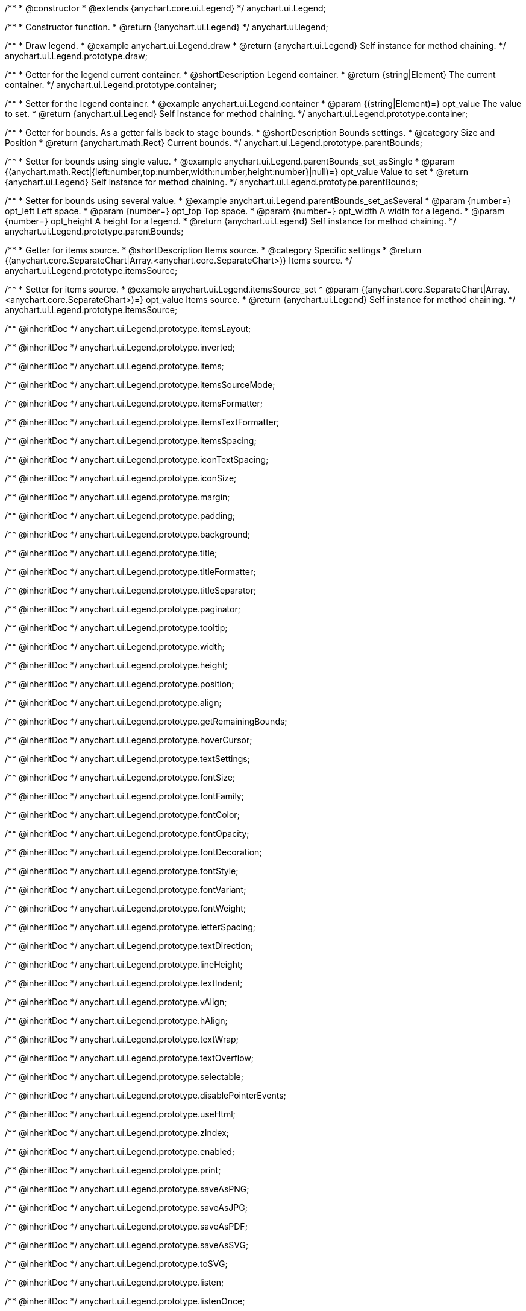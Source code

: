 /**
 * @constructor
 * @extends {anychart.core.ui.Legend}
 */
anychart.ui.Legend;


//----------------------------------------------------------------------------------------------------------------------
//
//  anychart.ui.legend
//
//----------------------------------------------------------------------------------------------------------------------

/**
 * Constructor function.
 * @return {!anychart.ui.Legend}
 */
anychart.ui.legend;


//----------------------------------------------------------------------------------------------------------------------
//
//  anychart.ui.Legend.prototype.draw
//
//----------------------------------------------------------------------------------------------------------------------

/**
 * Draw legend.
 * @example anychart.ui.Legend.draw
 * @return {anychart.ui.Legend} Self instance for method chaining.
 */
anychart.ui.Legend.prototype.draw;


//----------------------------------------------------------------------------------------------------------------------
//
//  anychart.ui.Legend.prototype.container
//
//----------------------------------------------------------------------------------------------------------------------

/**
 * Getter for the legend current container.
 * @shortDescription Legend container.
 * @return {string|Element} The current container.
 */
anychart.ui.Legend.prototype.container;

/**
 * Setter for the legend container.
 * @example anychart.ui.Legend.container
 * @param {(string|Element)=} opt_value The value to set.
 * @return {anychart.ui.Legend} Self instance for method chaining.
 */
anychart.ui.Legend.prototype.container;


//----------------------------------------------------------------------------------------------------------------------
//
//  anychart.ui.Legend.prototype.parentBounds
//
//----------------------------------------------------------------------------------------------------------------------

/**
 * Getter for bounds. As a getter falls back to stage bounds.
 * @shortDescription Bounds settings.
 * @category Size and Position
 * @return {anychart.math.Rect} Current bounds.
 */
anychart.ui.Legend.prototype.parentBounds;

/**
 * Setter for bounds using single value.
 * @example anychart.ui.Legend.parentBounds_set_asSingle
 * @param {(anychart.math.Rect|{left:number,top:number,width:number,height:number}|null)=} opt_value Value to set
 * @return {anychart.ui.Legend} Self instance for method chaining.
 */
anychart.ui.Legend.prototype.parentBounds;

/**
 * Setter for bounds using several value.
 * @example anychart.ui.Legend.parentBounds_set_asSeveral
 * @param {number=} opt_left Left space.
 * @param {number=} opt_top Top space.
 * @param {number=} opt_width A width for a legend.
 * @param {number=} opt_height A height for a legend.
 * @return {anychart.ui.Legend} Self instance for method chaining.
 */
anychart.ui.Legend.prototype.parentBounds;


//----------------------------------------------------------------------------------------------------------------------
//
//  anychart.ui.Legend.prototype.itemsSource
//
//----------------------------------------------------------------------------------------------------------------------

/**
 * Getter for items source.
 * @shortDescription Items source.
 * @category Specific settings
 * @return {(anychart.core.SeparateChart|Array.<anychart.core.SeparateChart>)} Items source.
 */
anychart.ui.Legend.prototype.itemsSource;


/**
 * Setter for items source.
 * @example anychart.ui.Legend.itemsSource_set
 * @param {(anychart.core.SeparateChart|Array.<anychart.core.SeparateChart>)=} opt_value Items source.
 * @return {anychart.ui.Legend} Self instance for method chaining.
 */
anychart.ui.Legend.prototype.itemsSource;

/** @inheritDoc */
anychart.ui.Legend.prototype.itemsLayout;

/** @inheritDoc */
anychart.ui.Legend.prototype.inverted;

/** @inheritDoc */
anychart.ui.Legend.prototype.items;

/** @inheritDoc */
anychart.ui.Legend.prototype.itemsSourceMode;

/** @inheritDoc */
anychart.ui.Legend.prototype.itemsFormatter;

/** @inheritDoc */
anychart.ui.Legend.prototype.itemsTextFormatter;

/** @inheritDoc */
anychart.ui.Legend.prototype.itemsSpacing;

/** @inheritDoc */
anychart.ui.Legend.prototype.iconTextSpacing;

/** @inheritDoc */
anychart.ui.Legend.prototype.iconSize;

/** @inheritDoc */
anychart.ui.Legend.prototype.margin;

/** @inheritDoc */
anychart.ui.Legend.prototype.padding;

/** @inheritDoc */
anychart.ui.Legend.prototype.background;

/** @inheritDoc */
anychart.ui.Legend.prototype.title;

/** @inheritDoc */
anychart.ui.Legend.prototype.titleFormatter;

/** @inheritDoc */
anychart.ui.Legend.prototype.titleSeparator;

/** @inheritDoc */
anychart.ui.Legend.prototype.paginator;

/** @inheritDoc */
anychart.ui.Legend.prototype.tooltip;

/** @inheritDoc */
anychart.ui.Legend.prototype.width;

/** @inheritDoc */
anychart.ui.Legend.prototype.height;

/** @inheritDoc */
anychart.ui.Legend.prototype.position;

/** @inheritDoc */
anychart.ui.Legend.prototype.align;

/** @inheritDoc */
anychart.ui.Legend.prototype.getRemainingBounds;

/** @inheritDoc */
anychart.ui.Legend.prototype.hoverCursor;

/** @inheritDoc */
anychart.ui.Legend.prototype.textSettings;

/** @inheritDoc */
anychart.ui.Legend.prototype.fontSize;

/** @inheritDoc */
anychart.ui.Legend.prototype.fontFamily;

/** @inheritDoc */
anychart.ui.Legend.prototype.fontColor;

/** @inheritDoc */
anychart.ui.Legend.prototype.fontOpacity;

/** @inheritDoc */
anychart.ui.Legend.prototype.fontDecoration;

/** @inheritDoc */
anychart.ui.Legend.prototype.fontStyle;

/** @inheritDoc */
anychart.ui.Legend.prototype.fontVariant;

/** @inheritDoc */
anychart.ui.Legend.prototype.fontWeight;

/** @inheritDoc */
anychart.ui.Legend.prototype.letterSpacing;

/** @inheritDoc */
anychart.ui.Legend.prototype.textDirection;

/** @inheritDoc */
anychart.ui.Legend.prototype.lineHeight;

/** @inheritDoc */
anychart.ui.Legend.prototype.textIndent;

/** @inheritDoc */
anychart.ui.Legend.prototype.vAlign;

/** @inheritDoc */
anychart.ui.Legend.prototype.hAlign;

/** @inheritDoc */
anychart.ui.Legend.prototype.textWrap;

/** @inheritDoc */
anychart.ui.Legend.prototype.textOverflow;

/** @inheritDoc */
anychart.ui.Legend.prototype.selectable;

/** @inheritDoc */
anychart.ui.Legend.prototype.disablePointerEvents;

/** @inheritDoc */
anychart.ui.Legend.prototype.useHtml;

/** @inheritDoc */
anychart.ui.Legend.prototype.zIndex;

/** @inheritDoc */
anychart.ui.Legend.prototype.enabled;

/** @inheritDoc */
anychart.ui.Legend.prototype.print;

/** @inheritDoc */
anychart.ui.Legend.prototype.saveAsPNG;

/** @inheritDoc */
anychart.ui.Legend.prototype.saveAsJPG;

/** @inheritDoc */
anychart.ui.Legend.prototype.saveAsPDF;

/** @inheritDoc */
anychart.ui.Legend.prototype.saveAsSVG;

/** @inheritDoc */
anychart.ui.Legend.prototype.toSVG;

/** @inheritDoc */
anychart.ui.Legend.prototype.listen;

/** @inheritDoc */
anychart.ui.Legend.prototype.listenOnce;

/** @inheritDoc */
anychart.ui.Legend.prototype.unlisten;

/** @inheritDoc */
anychart.ui.Legend.prototype.unlistenByKey;

/** @inheritDoc */
anychart.ui.Legend.prototype.removeAllListeners;

